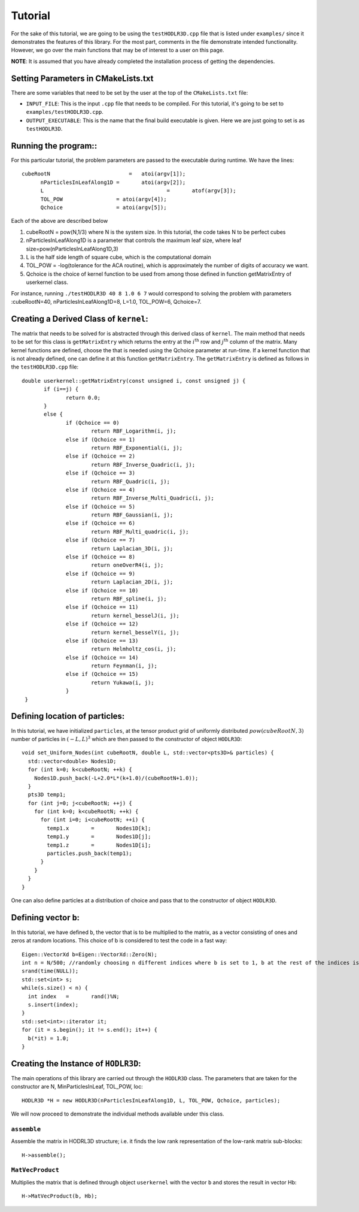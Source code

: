 ********
Tutorial
********

For the sake of this tutorial, we are going to be using the ``testHODLR3D.cpp`` file that is listed under ``examples/`` since it demonstrates the features of this library. For the most part, comments in the file demonstrate intended functionality. However, we go over the main functions that may be of interest to a user on this page.

**NOTE**: It is assumed that you have already completed the installation process of getting the dependencies.

Setting Parameters in CMakeLists.txt
------------------------------------

There are some variables that need to be set by the user at the top of the ``CMakeLists.txt`` file:

- ``INPUT_FILE``: This is the input ``.cpp`` file that needs to be compiled. For this tutorial, it's going to be set to ``examples/testHODLR3D.cpp``.
- ``OUTPUT_EXECUTABLE``: This is the name that the final build executable is given. Here we are just going to set is as ``testHODLR3D``.

Running the program::
---------------------

For this particular tutorial, the problem parameters are passed to the executable during runtime. We have the lines::

  cubeRootN		            =	atoi(argv[1]);
	nParticlesInLeafAlong1D	=	atoi(argv[2]);
	L		                   	=	atof(argv[3]);
	TOL_POW                 = atoi(argv[4]);
	Qchoice                 = atoi(argv[5]);

Each of the above are described below

1. cubeRootN = pow(N,1/3) where N is the system size. In this tutorial, the code takes N to be perfect cubes

2. nParticlesInLeafAlong1D is a parameter that controls the maximum leaf size, where leaf size=pow(nParticlesInLeafAlong1D,3)

3. L is the half side length of square cube, which is the computational domain

4. TOL_POW = -log(tolerance for the ACA routine), which is approximately the number of digits of accuracy we want.

5. Qchoice is the choice of kernel function to be used from among those defined in function getMatrixEntry of userkernel class.

For instance, running ``./testHODLR3D 40 8 1.0 6 7`` would correspond to solving the problem with parameters :cubeRootN=40, nParticlesInLeafAlong1D=8, L=1.0, TOL_POW=6, Qchoice=7.

Creating a Derived Class of ``kernel``:
---------------------------------------

The matrix that needs to be solved for is abstracted through this derived class of ``kernel``. The main method that needs to be set for this class is ``getMatrixEntry`` which returns the entry at the :math:`i^{\mathrm{th}}` row and :math:`j^{\mathrm{th}}` column of the matrix. Many kernel functions are defined, choose the that is needed using the Qchoice parameter at run-time. If a kernel function that is not already defined, one can define it at this function ``getMatrixEntry``. The ``getMatrixEntry`` is defined as follows in the ``testHODLR3D.cpp`` file::

  double userkernel::getMatrixEntry(const unsigned i, const unsigned j) {
	 if (i==j) {
	 	return 0.0;
	 }
	 else {
		if (Qchoice == 0)
			return RBF_Logarithm(i, j);
		else if (Qchoice == 1)
			return RBF_Exponential(i, j);
		else if (Qchoice == 2)
			return RBF_Inverse_Quadric(i, j);
		else if (Qchoice == 3)
			return RBF_Quadric(i, j);
		else if (Qchoice == 4)
			return RBF_Inverse_Multi_Quadric(i, j);
		else if (Qchoice == 5)
			return RBF_Gaussian(i, j);
		else if (Qchoice == 6)
			return RBF_Multi_quadric(i, j);
		else if (Qchoice == 7)
			return Laplacian_3D(i, j);
		else if (Qchoice == 8)
			return oneOverR4(i, j);
		else if (Qchoice == 9)
			return Laplacian_2D(i, j);
		else if (Qchoice == 10)
			return RBF_spline(i, j);
		else if (Qchoice == 11)
			return kernel_besselJ(i, j);
		else if (Qchoice == 12)
			return kernel_besselY(i, j);
		else if (Qchoice == 13)
			return Helmholtz_cos(i, j);
		else if (Qchoice == 14)
			return Feynman(i, j);
		else if (Qchoice == 15)
			return Yukawa(i, j);
		}
   }

Defining location of particles:
-------------------------------

In this tutorial, we have initialized ``particles``, at the tensor product grid of uniformly distributed :math:`pow(cubeRootN,3)` number of particles in :math:`(-L, L)^3` which are then passed to the constructor of object ``HODLR3D``::

  void set_Uniform_Nodes(int cubeRootN, double L, std::vector<pts3D>& particles) {
    std::vector<double> Nodes1D;
    for (int k=0; k<cubeRootN; ++k) {
      Nodes1D.push_back(-L+2.0*L*(k+1.0)/(cubeRootN+1.0));
    }
    pts3D temp1;
    for (int j=0; j<cubeRootN; ++j) {
      for (int k=0; k<cubeRootN; ++k) {
        for (int i=0; i<cubeRootN; ++i) {
          temp1.x	=	Nodes1D[k];
          temp1.y	=	Nodes1D[j];
          temp1.z	=	Nodes1D[i];
          particles.push_back(temp1);
        }
      }
    }
  }

One can also define particles at a distribution of choice and pass that to the constructor of object ``HODLR3D``.

Defining vector ``b``:
----------------------

In this tutorial, we have defined ``b``, the vector that is to be multiplied to the matrix, as a vector consisting of ones and zeros at random locations. This choice of b is considered to test the code in a fast way::

  Eigen::VectorXd b=Eigen::VectorXd::Zero(N);
  int n = N/500; //randomly choosing n different indices where b is set to 1, b at the rest of the indices is set to 0
  srand(time(NULL));
  std::set<int> s;
  while(s.size() < n) {
    int index	=	rand()%N;
    s.insert(index);
  }
  std::set<int>::iterator it;
  for (it = s.begin(); it != s.end(); it++) {
    b(*it) = 1.0;
  }

Creating the Instance of ``HODLR3D``:
-------------------------------------

The main operations of this library are carried out through the ``HODLR3D`` class. The parameters that are taken for the constructor are N, MinParticlesInLeaf, TOL_POW, loc::

  HODLR3D *H = new HODLR3D(nParticlesInLeafAlong1D, L, TOL_POW, Qchoice, particles);


We will now proceed to demonstrate the individual methods available under this class.

``assemble``
^^^^^^^^^^^^

Assemble the matrix in HODRL3D structure; i.e. it finds the low rank representation of the low-rank matrix sub-blocks::

  H->assemble();

``MatVecProduct``
^^^^^^^^^^^^^^^^^^^

Multiplies the matrix that is defined through object ``userkernel`` with the vector ``b`` and stores the result in vector Hb::

  H->MatVecProduct(b, Hb);
